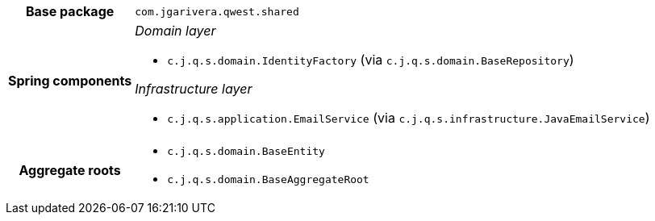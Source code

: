 [%autowidth.stretch, cols="h,a"]
|===
|Base package
|`com.jgarivera.qwest.shared`
|Spring components
|_Domain layer_

* `c.j.q.s.domain.IdentityFactory` (via `c.j.q.s.domain.BaseRepository`)

_Infrastructure layer_

* `c.j.q.s.application.EmailService` (via `c.j.q.s.infrastructure.JavaEmailService`)
|Aggregate roots
|* `c.j.q.s.domain.BaseEntity`
* `c.j.q.s.domain.BaseAggregateRoot`
|===
